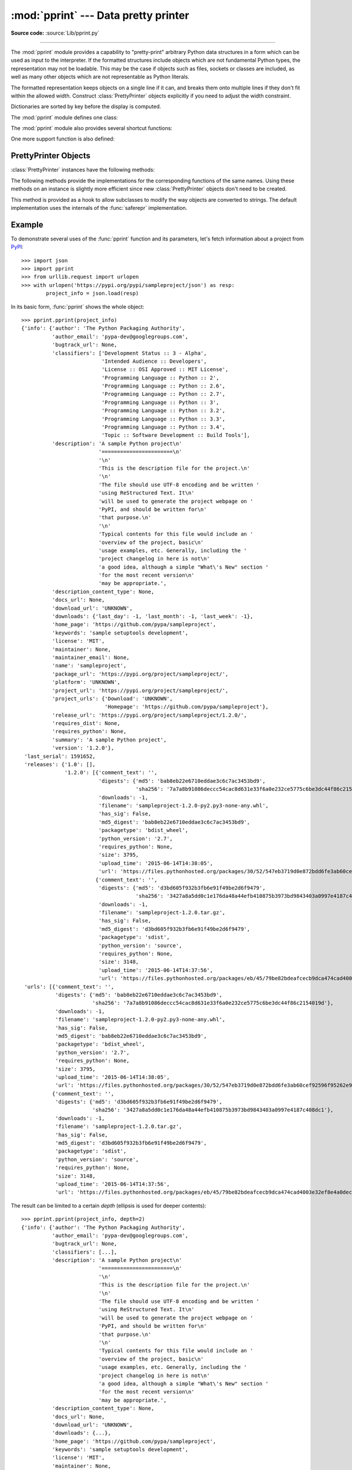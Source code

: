 :mod:`pprint` --- Data pretty printer
=====================================

.. module:: pprint
   :synopsis: Data pretty printer.

.. moduleauthor:: Fred L. Drake, Jr. <fdrake@acm.org>
.. sectionauthor:: Fred L. Drake, Jr. <fdrake@acm.org>

**Source code:** :source:`Lib/pprint.py`

--------------

The :mod:`pprint` module provides a capability to "pretty-print" arbitrary
Python data structures in a form which can be used as input to the interpreter.
If the formatted structures include objects which are not fundamental Python
types, the representation may not be loadable.  This may be the case if objects
such as files, sockets or classes are included, as well as many other
objects which are not representable as Python literals.

The formatted representation keeps objects on a single line if it can, and
breaks them onto multiple lines if they don't fit within the allowed width.
Construct :class:`PrettyPrinter` objects explicitly if you need to adjust the
width constraint.

Dictionaries are sorted by key before the display is computed.

The :mod:`pprint` module defines one class:

.. First the implementation class:


.. class:: PrettyPrinter(indent=1, width=80, depth=None, stream=None, *, \
                         compact=False)

   Construct a :class:`PrettyPrinter` instance.  This constructor understands
   several keyword parameters.  An output stream may be set using the *stream*
   keyword; the only method used on the stream object is the file protocol's
   :meth:`write` method.  If not specified, the :class:`PrettyPrinter` adopts
   ``sys.stdout``.  The
   amount of indentation added for each recursive level is specified by *indent*;
   the default is one.  Other values can cause output to look a little odd, but can
   make nesting easier to spot.  The number of levels which may be printed is
   controlled by *depth*; if the data structure being printed is too deep, the next
   contained level is replaced by ``...``.  By default, there is no constraint on
   the depth of the objects being formatted.  The desired output width is
   constrained using the *width* parameter; the default is 80 characters.  If a
   structure cannot be formatted within the constrained width, a best effort will
   be made.  If *compact* is false (the default) each item of a long sequence
   will be formatted on a separate line.  If *compact* is true, as many items
   as will fit within the *width* will be formatted on each output line.

   .. versionchanged:: 3.4
      Added the *compact* parameter.

      >>> import pprint
      >>> stuff = ['spam', 'eggs', 'lumberjack', 'knights', 'ni']
      >>> stuff.insert(0, stuff[:])
      >>> pp = pprint.PrettyPrinter(indent=4)
      >>> pp.pprint(stuff)
      [   ['spam', 'eggs', 'lumberjack', 'knights', 'ni'],
          'spam',
          'eggs',
          'lumberjack',
          'knights',
          'ni']
      >>> pp = pprint.PrettyPrinter(width=41, compact=True)
      >>> pp.pprint(stuff)
      [['spam', 'eggs', 'lumberjack',
        'knights', 'ni'],
       'spam', 'eggs', 'lumberjack', 'knights',
       'ni']
      >>> tup = ('spam', ('eggs', ('lumberjack', ('knights', ('ni', ('dead',
      ... ('parrot', ('fresh fruit',))))))))
      >>> pp = pprint.PrettyPrinter(depth=6)
      >>> pp.pprint(tup)
      ('spam', ('eggs', ('lumberjack', ('knights', ('ni', ('dead', (...)))))))


The :mod:`pprint` module also provides several shortcut functions:

.. function:: pformat(object, indent=1, width=80, depth=None, *, compact=False)

   Return the formatted representation of *object* as a string.  *indent*,
   *width*, *depth* and *compact* will be passed to the :class:`PrettyPrinter`
   constructor as formatting parameters.

   .. versionchanged:: 3.4
      Added the *compact* parameter.


.. function:: pprint(object, stream=None, indent=1, width=80, depth=None, *, \
                     compact=False)

   Prints the formatted representation of *object* on *stream*, followed by a
   newline.  If *stream* is ``None``, ``sys.stdout`` is used.  This may be used
   in the interactive interpreter instead of the :func:`print` function for
   inspecting values (you can even reassign ``print = pprint.pprint`` for use
   within a scope).  *indent*, *width*, *depth* and *compact* will be passed
   to the :class:`PrettyPrinter` constructor as formatting parameters.

   .. versionchanged:: 3.4
      Added the *compact* parameter.

      >>> import pprint
      >>> stuff = ['spam', 'eggs', 'lumberjack', 'knights', 'ni']
      >>> stuff.insert(0, stuff)
      >>> pprint.pprint(stuff)
      [<Recursion on list with id=...>,
       'spam',
       'eggs',
       'lumberjack',
       'knights',
       'ni']


.. function:: isreadable(object)

   .. index:: builtin: eval

   Determine if the formatted representation of *object* is "readable," or can be
   used to reconstruct the value using :func:`eval`.  This always returns ``False``
   for recursive objects.

      >>> pprint.isreadable(stuff)
      False


.. function:: isrecursive(object)

   Determine if *object* requires a recursive representation.


One more support function is also defined:

.. function:: saferepr(object)

   Return a string representation of *object*, protected against recursive data
   structures.  If the representation of *object* exposes a recursive entry, the
   recursive reference will be represented as ``<Recursion on typename with
   id=number>``.  The representation is not otherwise formatted.

   >>> pprint.saferepr(stuff)
   "[<Recursion on list with id=...>, 'spam', 'eggs', 'lumberjack', 'knights', 'ni']"


.. _prettyprinter-objects:

PrettyPrinter Objects
---------------------

:class:`PrettyPrinter` instances have the following methods:


.. method:: PrettyPrinter.pformat(object)

   Return the formatted representation of *object*.  This takes into account the
   options passed to the :class:`PrettyPrinter` constructor.


.. method:: PrettyPrinter.pprint(object)

   Print the formatted representation of *object* on the configured stream,
   followed by a newline.

The following methods provide the implementations for the corresponding
functions of the same names.  Using these methods on an instance is slightly
more efficient since new :class:`PrettyPrinter` objects don't need to be
created.


.. method:: PrettyPrinter.isreadable(object)

   .. index:: builtin: eval

   Determine if the formatted representation of the object is "readable," or can be
   used to reconstruct the value using :func:`eval`.  Note that this returns
   ``False`` for recursive objects.  If the *depth* parameter of the
   :class:`PrettyPrinter` is set and the object is deeper than allowed, this
   returns ``False``.


.. method:: PrettyPrinter.isrecursive(object)

   Determine if the object requires a recursive representation.

This method is provided as a hook to allow subclasses to modify the way objects
are converted to strings.  The default implementation uses the internals of the
:func:`saferepr` implementation.


.. method:: PrettyPrinter.format(object, context, maxlevels, level)

   Returns three values: the formatted version of *object* as a string, a flag
   indicating whether the result is readable, and a flag indicating whether
   recursion was detected.  The first argument is the object to be presented.  The
   second is a dictionary which contains the :func:`id` of objects that are part of
   the current presentation context (direct and indirect containers for *object*
   that are affecting the presentation) as the keys; if an object needs to be
   presented which is already represented in *context*, the third return value
   should be ``True``.  Recursive calls to the :meth:`.format` method should add
   additional entries for containers to this dictionary.  The third argument,
   *maxlevels*, gives the requested limit to recursion; this will be ``0`` if there
   is no requested limit.  This argument should be passed unmodified to recursive
   calls. The fourth argument, *level*, gives the current level; recursive calls
   should be passed a value less than that of the current call.


.. _pprint-example:

Example
-------

To demonstrate several uses of the :func:`pprint` function and its parameters,
let's fetch information about a project from `PyPI <https://pypi.org>`_::

   >>> import json
   >>> import pprint
   >>> from urllib.request import urlopen
   >>> with urlopen('https://pypi.org/pypi/sampleproject/json') as resp:
           project_info = json.load(resp)

In its basic form, :func:`pprint` shows the whole object::

   >>> pprint.pprint(project_info)
   {'info': {'author': 'The Python Packaging Authority',
             'author_email': 'pypa-dev@googlegroups.com',
             'bugtrack_url': None,
             'classifiers': ['Development Status :: 3 - Alpha',
                             'Intended Audience :: Developers',
                             'License :: OSI Approved :: MIT License',
                             'Programming Language :: Python :: 2',
                             'Programming Language :: Python :: 2.6',
                             'Programming Language :: Python :: 2.7',
                             'Programming Language :: Python :: 3',
                             'Programming Language :: Python :: 3.2',
                             'Programming Language :: Python :: 3.3',
                             'Programming Language :: Python :: 3.4',
                             'Topic :: Software Development :: Build Tools'],
             'description': 'A sample Python project\n'
                            '=======================\n'
                            '\n'
                            'This is the description file for the project.\n'
                            '\n'
                            'The file should use UTF-8 encoding and be written '
                            'using ReStructured Text. It\n'
                            'will be used to generate the project webpage on '
                            'PyPI, and should be written for\n'
                            'that purpose.\n'
                            '\n'
                            'Typical contents for this file would include an '
                            'overview of the project, basic\n'
                            'usage examples, etc. Generally, including the '
                            'project changelog in here is not\n'
                            'a good idea, although a simple "What\'s New" section '
                            'for the most recent version\n'
                            'may be appropriate.',
             'description_content_type': None,
             'docs_url': None,
             'download_url': 'UNKNOWN',
             'downloads': {'last_day': -1, 'last_month': -1, 'last_week': -1},
             'home_page': 'https://github.com/pypa/sampleproject',
             'keywords': 'sample setuptools development',
             'license': 'MIT',
             'maintainer': None,
             'maintainer_email': None,
             'name': 'sampleproject',
             'package_url': 'https://pypi.org/project/sampleproject/',
             'platform': 'UNKNOWN',
             'project_url': 'https://pypi.org/project/sampleproject/',
             'project_urls': {'Download': 'UNKNOWN',
                              'Homepage': 'https://github.com/pypa/sampleproject'},
             'release_url': 'https://pypi.org/project/sampleproject/1.2.0/',
             'requires_dist': None,
             'requires_python': None,
             'summary': 'A sample Python project',
             'version': '1.2.0'},
    'last_serial': 1591652,
    'releases': {'1.0': [],
                 '1.2.0': [{'comment_text': '',
                            'digests': {'md5': 'bab8eb22e6710eddae3c6c7ac3453bd9',
                                        'sha256': '7a7a8b91086deccc54cac8d631e33f6a0e232ce5775c6be3dc44f86c2154019d'},
                            'downloads': -1,
                            'filename': 'sampleproject-1.2.0-py2.py3-none-any.whl',
                            'has_sig': False,
                            'md5_digest': 'bab8eb22e6710eddae3c6c7ac3453bd9',
                            'packagetype': 'bdist_wheel',
                            'python_version': '2.7',
                            'requires_python': None,
                            'size': 3795,
                            'upload_time': '2015-06-14T14:38:05',
                            'url': 'https://files.pythonhosted.org/packages/30/52/547eb3719d0e872bdd6fe3ab60cef92596f95262e925e1943f68f840df88/sampleproject-1.2.0-py2.py3-none-any.whl'},
                           {'comment_text': '',
                            'digests': {'md5': 'd3bd605f932b3fb6e91f49be2d6f9479',
                                        'sha256': '3427a8a5dd0c1e176da48a44efb410875b3973bd9843403a0997e4187c408dc1'},
                            'downloads': -1,
                            'filename': 'sampleproject-1.2.0.tar.gz',
                            'has_sig': False,
                            'md5_digest': 'd3bd605f932b3fb6e91f49be2d6f9479',
                            'packagetype': 'sdist',
                            'python_version': 'source',
                            'requires_python': None,
                            'size': 3148,
                            'upload_time': '2015-06-14T14:37:56',
                            'url': 'https://files.pythonhosted.org/packages/eb/45/79be82bdeafcecb9dca474cad4003e32ef8e4a0dec6abbd4145ccb02abe1/sampleproject-1.2.0.tar.gz'}]},
    'urls': [{'comment_text': '',
              'digests': {'md5': 'bab8eb22e6710eddae3c6c7ac3453bd9',
                          'sha256': '7a7a8b91086deccc54cac8d631e33f6a0e232ce5775c6be3dc44f86c2154019d'},
              'downloads': -1,
              'filename': 'sampleproject-1.2.0-py2.py3-none-any.whl',
              'has_sig': False,
              'md5_digest': 'bab8eb22e6710eddae3c6c7ac3453bd9',
              'packagetype': 'bdist_wheel',
              'python_version': '2.7',
              'requires_python': None,
              'size': 3795,
              'upload_time': '2015-06-14T14:38:05',
              'url': 'https://files.pythonhosted.org/packages/30/52/547eb3719d0e872bdd6fe3ab60cef92596f95262e925e1943f68f840df88/sampleproject-1.2.0-py2.py3-none-any.whl'},
             {'comment_text': '',
              'digests': {'md5': 'd3bd605f932b3fb6e91f49be2d6f9479',
                          'sha256': '3427a8a5dd0c1e176da48a44efb410875b3973bd9843403a0997e4187c408dc1'},
              'downloads': -1,
              'filename': 'sampleproject-1.2.0.tar.gz',
              'has_sig': False,
              'md5_digest': 'd3bd605f932b3fb6e91f49be2d6f9479',
              'packagetype': 'sdist',
              'python_version': 'source',
              'requires_python': None,
              'size': 3148,
              'upload_time': '2015-06-14T14:37:56',
              'url': 'https://files.pythonhosted.org/packages/eb/45/79be82bdeafcecb9dca474cad4003e32ef8e4a0dec6abbd4145ccb02abe1/sampleproject-1.2.0.tar.gz'}]}


The result can be limited to a certain *depth* (ellipsis is used for deeper
contents)::

   >>> pprint.pprint(project_info, depth=2)
   {'info': {'author': 'The Python Packaging Authority',
             'author_email': 'pypa-dev@googlegroups.com',
             'bugtrack_url': None,
             'classifiers': [...],
             'description': 'A sample Python project\n'
                            '=======================\n'
                            '\n'
                            'This is the description file for the project.\n'
                            '\n'
                            'The file should use UTF-8 encoding and be written '
                            'using ReStructured Text. It\n'
                            'will be used to generate the project webpage on '
                            'PyPI, and should be written for\n'
                            'that purpose.\n'
                            '\n'
                            'Typical contents for this file would include an '
                            'overview of the project, basic\n'
                            'usage examples, etc. Generally, including the '
                            'project changelog in here is not\n'
                            'a good idea, although a simple "What\'s New" section '
                            'for the most recent version\n'
                            'may be appropriate.',
             'description_content_type': None,
             'docs_url': None,
             'download_url': 'UNKNOWN',
             'downloads': {...},
             'home_page': 'https://github.com/pypa/sampleproject',
             'keywords': 'sample setuptools development',
             'license': 'MIT',
             'maintainer': None,
             'maintainer_email': None,
             'name': 'sampleproject',
             'package_url': 'https://pypi.org/project/sampleproject/',
             'platform': 'UNKNOWN',
             'project_url': 'https://pypi.org/project/sampleproject/',
             'project_urls': {...},
             'release_url': 'https://pypi.org/project/sampleproject/1.2.0/',
             'requires_dist': None,
             'requires_python': None,
             'summary': 'A sample Python project',
             'version': '1.2.0'},
    'last_serial': 1591652,
    'releases': {'1.0': [], '1.2.0': [...]},
    'urls': [{...}, {...}]}

Additionally, maximum character *width* can be suggested. If a long object
cannot be split, the specified width will be exceeded::

   >>> pprint.pprint(project_info, depth=2, width=50)
   {'info': {'author': 'The Python Packaging '
                       'Authority',
             'author_email': 'pypa-dev@googlegroups.com',
             'bugtrack_url': None,
             'classifiers': [...],
             'description': 'A sample Python '
                            'project\n'
                            '=======================\n'
                            '\n'
                            'This is the '
                            'description file for '
                            'the project.\n'
                            '\n'
                            'The file should use '
                            'UTF-8 encoding and be '
                            'written using '
                            'ReStructured Text. It\n'
                            'will be used to '
                            'generate the project '
                            'webpage on PyPI, and '
                            'should be written for\n'
                            'that purpose.\n'
                            '\n'
                            'Typical contents for '
                            'this file would '
                            'include an overview of '
                            'the project, basic\n'
                            'usage examples, etc. '
                            'Generally, including '
                            'the project changelog '
                            'in here is not\n'
                            'a good idea, although '
                            'a simple "What\'s New" '
                            'section for the most '
                            'recent version\n'
                            'may be appropriate.',
             'description_content_type': None,
             'docs_url': None,
             'download_url': 'UNKNOWN',
             'downloads': {...},
             'home_page': 'https://github.com/pypa/sampleproject',
             'keywords': 'sample setuptools '
                         'development',
             'license': 'MIT',
             'maintainer': None,
             'maintainer_email': None,
             'name': 'sampleproject',
             'package_url': 'https://pypi.org/project/sampleproject/',
             'platform': 'UNKNOWN',
             'project_url': 'https://pypi.org/project/sampleproject/',
             'project_urls': {...},
             'release_url': 'https://pypi.org/project/sampleproject/1.2.0/',
             'requires_dist': None,
             'requires_python': None,
             'summary': 'A sample Python project',
             'version': '1.2.0'},
    'last_serial': 1591652,
    'releases': {'1.0': [], '1.2.0': [...]},
    'urls': [{...}, {...}]}
